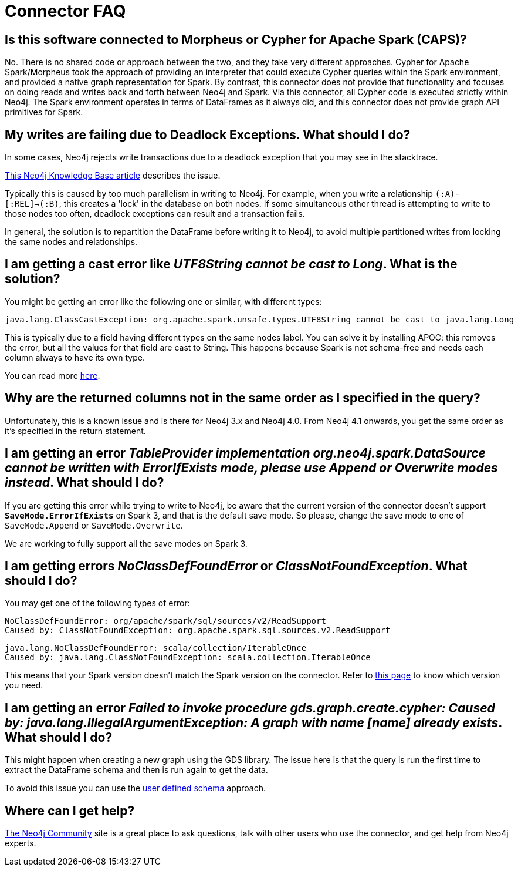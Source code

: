 [#faq]
= Connector FAQ

== Is this software connected to Morpheus or Cypher for Apache Spark (CAPS)?

No. There is no shared code or approach between the two, and they take very different approaches. Cypher for Apache Spark/Morpheus took the approach of providing an interpreter
that could execute Cypher queries within the Spark environment, and provided a native graph representation for Spark.  
By contrast, this connector does not provide that
functionality and focuses on doing reads and writes back and forth between Neo4j and Spark. Via this connector, all Cypher code is executed strictly within Neo4j. The Spark
environment operates in terms of DataFrames as it always did, and this connector does not provide graph API primitives for Spark.

== My writes are failing due to Deadlock Exceptions. What should I do?

In some cases, Neo4j rejects write transactions due to a deadlock exception that you may see in the stacktrace.

link:https://neo4j.com/developer/kb/explanation-of-error-deadlockdetectedexception-forseticlient-0-cant-acquire-exclusivelock/[This Neo4j Knowledge Base article] describes the issue.

Typically this is caused by too much parallelism in writing to Neo4j. 
For example, when you write a relationship `(:A)-[:REL]->(:B)`, this creates a 'lock' in the database on both nodes.
If some simultaneous other thread is attempting to write to those nodes too often, deadlock
exceptions can result and a transaction fails.

In general, the solution is to repartition the DataFrame before writing it to Neo4j, to avoid
multiple partitioned writes from locking the same nodes and relationships.

== I am getting a cast error like _UTF8String cannot be cast to Long_. What is the solution?

You might be getting an error like the following one or similar, with different types:

```
java.lang.ClassCastException: org.apache.spark.unsafe.types.UTF8String cannot be cast to java.lang.Long
```

This is typically due to a field having different types on the same nodes label.
You can solve it by installing APOC: this removes the error, but
all the values for that field are cast to String. This happens because Spark is not schema-free
and needs each column always to have its own type.

You can read more <<quickstart.adoc#read-known-problem, here>>.

== Why are the returned columns not in the same order as I specified in the query?

Unfortunately, this is a known issue and is there for Neo4j 3.x and Neo4j 4.0.
From Neo4j 4.1 onwards, you get the same order as it's specified in the return statement.

== I am getting an error _TableProvider implementation org.neo4j.spark.DataSource cannot be written with ErrorIfExists mode, please use Append or Overwrite modes instead_. What should I do?

If you are getting this error while trying to write to Neo4j, be aware that the current version of the connector
doesn't support `*SaveMode.ErrorIfExists*` on Spark 3,
and that is the default save mode.
So please, change the save mode to one of `SaveMode.Append` or `SaveMode.Overwrite`.

We are working to fully support all the save modes on Spark 3.

== I am getting errors _NoClassDefFoundError_ or _ClassNotFoundException_. What should I do?

You may get one of the following types of error:

----
NoClassDefFoundError: org/apache/spark/sql/sources/v2/ReadSupport
Caused by: ClassNotFoundException: org.apache.spark.sql.sources.v2.ReadSupport
----

----
java.lang.NoClassDefFoundError: scala/collection/IterableOnce
Caused by: java.lang.ClassNotFoundException: scala.collection.IterableOnce
----

This means that your Spark version doesn't match the Spark version on the connector.
Refer to xref:overview.adoc#_spark_and_scala_compatibility[this page] to know which version you need.

[[graph-already-exists]]
== I am getting an error _Failed to invoke procedure gds.graph.create.cypher: Caused by: java.lang.IllegalArgumentException: A graph with name [name] already exists_. What should I do?

This might happen when creating a new graph using the GDS library.
The issue here is that the query is run the first time to extract the DataFrame schema and then is run again to get the data.

To avoid this issue you can use the xref:quickstart.adoc#user-defined-schema[user defined schema] approach.

== Where can I get help?

link:https://community.neo4j.com/[The Neo4j Community] site is a great place to ask questions, talk with other users who use the connector, and get help from Neo4j experts.
